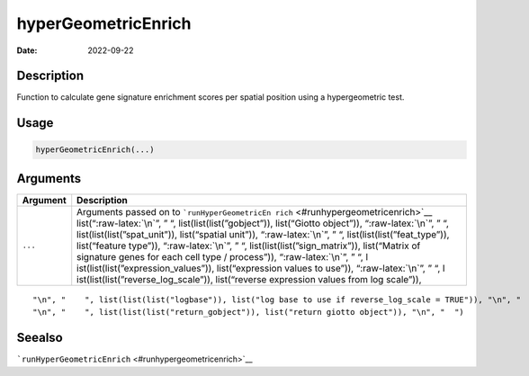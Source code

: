 ====================
hyperGeometricEnrich
====================

:Date: 2022-09-22

.. role:: raw-latex(raw)
   :format: latex
..

Description
===========

Function to calculate gene signature enrichment scores per spatial
position using a hypergeometric test.

Usage
=====

.. code:: r

   hyperGeometricEnrich(...)

Arguments
=========

+-------------------------------+--------------------------------------+
| Argument                      | Description                          |
+===============================+======================================+
| ``...``                       | Arguments passed on to               |
|                               | ```runHyperGeometricEn               |
|                               | rich`` <#runhypergeometricenrich>`__ |
|                               | list(“:raw-latex:`\n`”, ” “,         |
|                               | list(list(list(”gobject”)),          |
|                               | list(“Giotto object”)),              |
|                               | “:raw-latex:`\n`”, ” “,              |
|                               | list(list(list(”spat_unit”)),        |
|                               | list(“spatial unit”)),               |
|                               | “:raw-latex:`\n`”, ” “,              |
|                               | list(list(list(”feat_type”)),        |
|                               | list(“feature type”)),               |
|                               | “:raw-latex:`\n`”, ” “,              |
|                               | list(list(list(”sign_matrix”)),      |
|                               | list(“Matrix of signature genes for  |
|                               | each cell type / process”)),         |
|                               | “:raw-latex:`\n`”, ” “,              |
|                               | l                                    |
|                               | ist(list(list(”expression_values”)), |
|                               | list(“expression values to use”)),   |
|                               | “:raw-latex:`\n`”, ” “,              |
|                               | l                                    |
|                               | ist(list(list(”reverse_log_scale”)), |
|                               | list(“reverse expression values from |
|                               | log scale”)),                        |
+-------------------------------+--------------------------------------+

::

   "\n", "    ", list(list(list("logbase")), list("log base to use if reverse_log_scale = TRUE")), "\n", "    ", list(list(list("top_percentage")), list("percentage of cells that will be considered to have gene expression with matrix binarization")), "\n", "    ", list(list(list("output_enrichment")), list("how to return enrichment output")), "\n", "    ", list(list(list("p_value")), list("calculate p-values (boolean, default = FALSE)")), "\n", "    ", list(list(list("name")), list("to give to spatial enrichment results, default = rank")), 
   "\n", "    ", list(list(list("return_gobject")), list("return giotto object")), "\n", "  ")

Seealso
=======

```runHyperGeometricEnrich`` <#runhypergeometricenrich>`__
